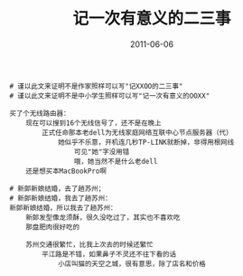 #+TITLE:       记一次有意义的二三事
#+DATE:        2011-06-06
#+TAGS:        :扯淡:毫无营养:
#+LANGUAGE:    zh


[[/assets/media/img/zycat.jpg]]

#+BEGIN_EXAMPLE
  # 谨以此文来证明不是作家照样可以写"记XXOO的二三事"
  # 谨以此文来证明不是中小学生照样可以写"记一次有意义的OOXX"

  买了个无线路由器：
      现在可以搜到16个无线信号了，还不是在晚上
          正式任命那本老dell为无线家庭网络互联中心节点服务器（代）
              她似乎不乐意，开机连几秒TP-LINK就断掉，非得用根网线
                  可见"她"字没用错
                  哦，她当然不是什么老dell
      还是想买本MacBookPro啊

  # 新郎新娘结婚，去了趟苏州；
  # 新郎新娘结婚，我去了趟苏州：
  新郎新娘结婚，所以我去了趟苏州：
      新郎发型像龙须酥，很久没吃过了，其实也不喜欢吃
      那盘肥肉很好吃的

      苏州交通很繁忙，比我上次去的时候还繁忙
          平江路是不错，如果鼻子不灵还不往下看的话
              小店叫猫的天空之城，很有意思，除了店名和价格
#+END_EXAMPLE
